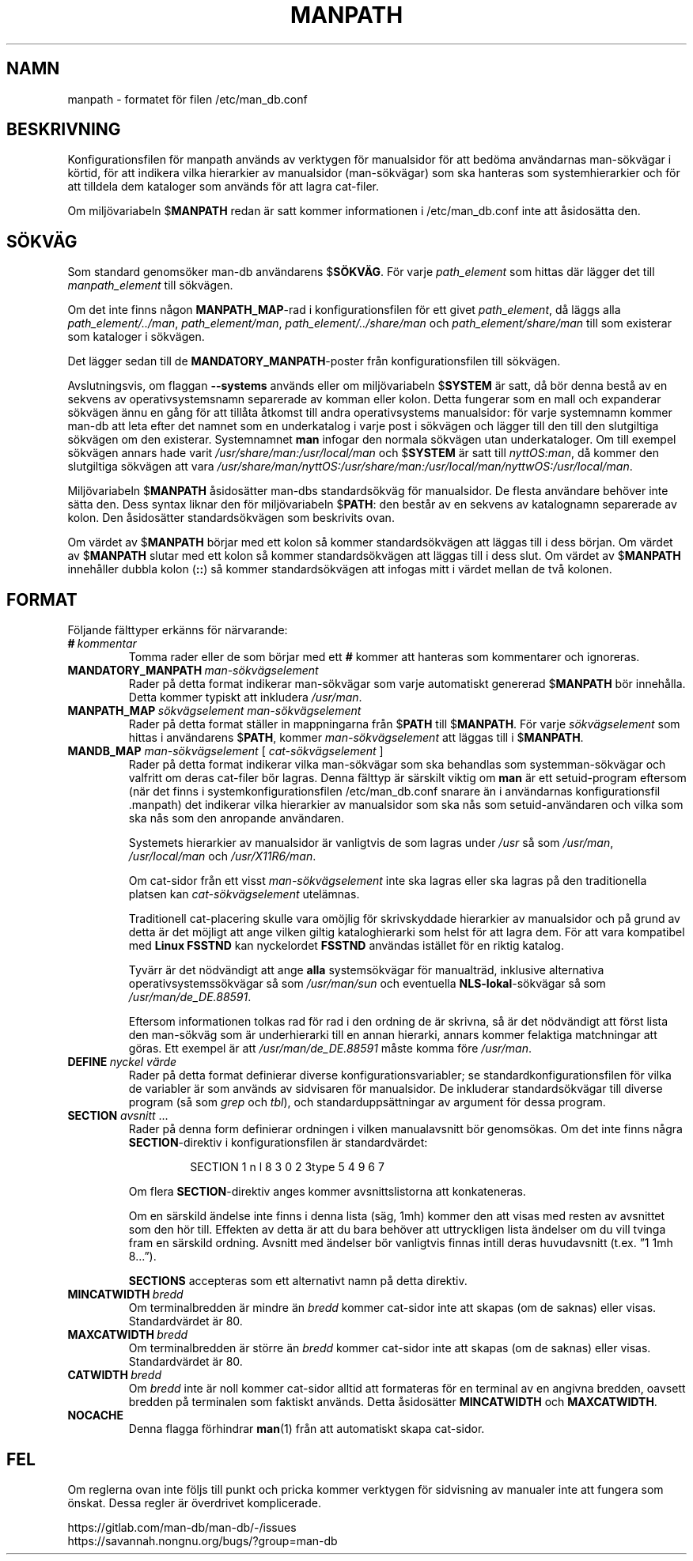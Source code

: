.\" Man page for format of the manpath.config data file
.\"
.\" Copyright (C) 1994, 1995 Graeme W. Wilford. (Wilf.)
.\" Copyright (C) 2001-2019 Colin Watson.
.\"
.\" You may distribute under the terms of the GNU General Public
.\" License as specified in the file docs/COPYING.GPLv2 that comes with the
.\" man-db distribution.
.\"
.\" Sat Oct 29 13:09:31 GMT 1994  Wilf. (G.Wilford@ee.surrey.ac.uk)
.\"
.pc ""
.\"*******************************************************************
.\"
.\" This file was generated with po4a. Translate the source file.
.\"
.\"*******************************************************************
.TH MANPATH 5 2024-04-05 2.12.1 /etc/man_db.conf
.SH NAMN
manpath \- formatet för filen /etc/man_db.conf
.SH BESKRIVNING
Konfigurationsfilen för manpath används av verktygen för manualsidor för att
bedöma användarnas man\-sökvägar i körtid, för att indikera vilka hierarkier
av manualsidor (man\-sökvägar) som ska hanteras som systemhierarkier och för
att tilldela dem kataloger som används för att lagra cat\-filer.

Om miljövariabeln $\fBMANPATH\fP redan är satt kommer informationen i
/etc/man_db.conf inte att åsidosätta den.
.SH SÖKVÄG
Som standard genomsöker man\-db användarens $\fBSÖKVÄG\fP.  För varje
\fIpath_element\fP som hittas där lägger det till \fImanpath_element\fP till
sökvägen.

Om det inte finns någon \fBMANPATH_MAP\fP\-rad i konfigurationsfilen för ett
givet \fIpath_element\fP, då läggs alla \fIpath_element/../man\fP,
\fIpath_element/man\fP, \fIpath_element/../share/man\fP och
\fIpath_element/share/man\fP till som existerar som kataloger i sökvägen.

Det lägger sedan till de \fBMANDATORY_MANPATH\fP\-poster från
konfigurationsfilen till sökvägen.

Avslutningsvis, om flaggan \fB\-\-systems\fP används eller om miljövariabeln
$\fBSYSTEM\fP är satt, då bör denna bestå av en sekvens av operativsystemsnamn
separerade av komman eller kolon.  Detta fungerar som en mall och expanderar
sökvägen ännu en gång för att tillåta åtkomst till andra operativsystems
manualsidor: för varje systemnamn kommer man\-db att leta efter det namnet
som en underkatalog i varje post i sökvägen och lägger till den till den
slutgiltiga sökvägen om den existerar.  Systemnamnet \fBman\fP infogar den
normala sökvägen utan underkataloger.  Om till exempel sökvägen annars hade
varit \fI/usr/share/man:/usr/local/man\fP och $\fBSYSTEM\fP är satt till
\fInyttOS:man\fP, då kommer den slutgiltiga sökvägen att vara
\fI/usr/share/man/nyttOS:/usr/share/man:/usr/local/man/nyttwOS:/usr/local/man\fP.

Miljövariabeln $\fBMANPATH\fP åsidosätter man\-dbs standardsökväg för
manualsidor.  De flesta användare behöver inte sätta den.  Dess syntax
liknar den för miljövariabeln $\fBPATH\fP: den består av en sekvens av
katalognamn separerade av kolon.  Den åsidosätter standardsökvägen som
beskrivits ovan.

Om värdet av $\fBMANPATH\fP börjar med ett kolon så kommer standardsökvägen att
läggas till i dess början.  Om värdet av $\fBMANPATH\fP slutar med ett kolon så
kommer standardsökvägen att läggas till i dess slut.  Om värdet av
$\fBMANPATH\fP innehåller dubbla kolon (\fB::\fP) så kommer standardsökvägen att
infogas mitt i värdet mellan de två kolonen.
.SH FORMAT
Följande fälttyper erkänns för närvarande:
.TP 
\fB#\fP\fI\ kommentar\fP
Tomma rader eller de som börjar med ett \fB#\fP kommer att hanteras som
kommentarer och ignoreras.
.TP 
\fBMANDATORY_MANPATH\fP\fI\ man\-sökvägselement\fP
Rader på detta format indikerar man\-sökvägar som varje automatiskt genererad
$\fBMANPATH\fP bör innehålla.  Detta kommer typiskt att inkludera \fI/usr/man\fP.
.TP 
\fBMANPATH_MAP\fP\fI\ sökvägselement\ man\-sökvägselement\fP
Rader på detta format ställer in mappningarna från $\fBPATH\fP till
$\fBMANPATH\fP.  För varje \fIsökvägselement\fP som hittas i användarens $\fBPATH\fP,
kommer \fIman\-sökvägselement\fP att läggas till i $\fBMANPATH\fP.
.TP 
\fBMANDB_MAP \fP\fIman\-sökvägselement \fP\|[\| \fIcat\-sökvägselement\fP \|]
Rader på detta format indikerar vilka man\-sökvägar som ska behandlas som
systemman\-sökvägar och valfritt om deras cat\-filer bör lagras.  Denna
fälttyp är särskilt viktig om \fBman\fP är ett setuid\-program eftersom (när det
finns i systemkonfigurationsfilen /etc/man_db.conf snarare än i
användarnas konfigurationsfil .manpath) det indikerar vilka hierarkier av
manualsidor som ska nås som setuid\-användaren och vilka som ska nås som den
anropande användaren.

Systemets hierarkier av manualsidor är vanligtvis de som lagras under
\fI/usr\fP så som \fI/usr/man\fP, \fI/usr/local/man\fP och \fI/usr/X11R6/man\fP.

Om cat\-sidor från ett visst \fIman\-sökvägselement\fP inte ska lagras eller ska
lagras på den traditionella platsen kan \fIcat\-sökvägselement\fP utelämnas.

Traditionell cat\-placering skulle vara omöjlig för skrivskyddade hierarkier
av manualsidor och på grund av detta är det möjligt att ange vilken giltig
kataloghierarki som helst för att lagra dem.  För att vara kompatibel med
\fBLinux FSSTND\fP kan nyckelordet \fBFSSTND\fP användas istället för en riktig
katalog.

Tyvärr är det nödvändigt att ange \fBalla\fP systemsökvägar för manualträd,
inklusive alternativa operativsystemssökvägar så som \fI/usr/man/sun\fP och
eventuella \fBNLS\-lokal\fP\-sökvägar så som \fI/usr/man/de_DE.88591\fP.

Eftersom informationen tolkas rad för rad i den ordning de är skrivna, så är
det nödvändigt att först lista den man\-sökväg som är underhierarki till en
annan hierarki, annars kommer felaktiga matchningar att göras.  Ett exempel
är att \fI/usr/man/de_DE.88591\fP måste komma före \fI/usr/man\fP.
.TP 
\fBDEFINE\fP\fI\ nyckel\ värde\fP
Rader på detta format definierar diverse konfigurationsvariabler; se
standardkonfigurationsfilen för vilka de variabler är som används av
sidvisaren för manualsidor.  De inkluderar standardsökvägar till diverse
program (så som \fIgrep\fP och \fItbl\fP), och standarduppsättningar av argument
för dessa program.
.TP 
\fBSECTION\fP \fIavsnitt\fP .\|.\|.
.RS
Rader på denna form definierar ordningen i vilken manualavsnitt bör
genomsökas.  Om det inte finns några \fBSECTION\fP\-direktiv i
konfigurationsfilen är standardvärdet:
.PP
.RS
.nf
.if  !'po4a'hide' SECTION 1 n l 8 3 0 2 3type 5 4 9 6 7
.fi
.RE
.PP
Om flera \fBSECTION\fP\-direktiv anges kommer avsnittslistorna att konkateneras.
.PP
Om en särskild ändelse inte finns i denna lista (säg, 1mh) kommer den att
visas med resten av avsnittet som den hör till.  Effekten av detta är att du
bara behöver att uttryckligen lista ändelser om du vill tvinga fram en
särskild ordning.  Avsnitt med ändelser bör vanligtvis finnas intill deras
huvudavsnitt (t.ex. ”1 1mh 8...”).
.PP
\fBSECTIONS\fP accepteras som ett alternativt namn på detta direktiv.
.RE
.TP 
\fBMINCATWIDTH\fP\fI\ bredd\fP
Om terminalbredden är mindre än \fIbredd\fP kommer cat\-sidor inte att skapas
(om de saknas) eller visas.  Standardvärdet är 80.
.TP 
\fBMAXCATWIDTH\fP\fI\ bredd\fP
Om terminalbredden är större än \fIbredd\fP kommer cat\-sidor inte att skapas
(om de saknas) eller visas.  Standardvärdet är 80.
.TP 
\fBCATWIDTH\fP\fI\ bredd\fP
Om \fIbredd\fP inte är noll kommer cat\-sidor alltid att formateras för en
terminal av en angivna bredden, oavsett bredden på terminalen som faktiskt
används.  Detta åsidosätter \fBMINCATWIDTH\fP och \fBMAXCATWIDTH\fP.
.TP 
.if  !'po4a'hide' .B NOCACHE
Denna flagga förhindrar \fBman\fP(1) från att automatiskt skapa cat\-sidor.
.SH FEL
Om reglerna ovan inte följs till punkt och pricka kommer verktygen för
sidvisning av manualer inte att fungera som önskat.  Dessa regler är
överdrivet komplicerade.
.PP
.if  !'po4a'hide' https://gitlab.com/man-db/man-db/-/issues
.br
.if  !'po4a'hide' https://savannah.nongnu.org/bugs/?group=man-db
